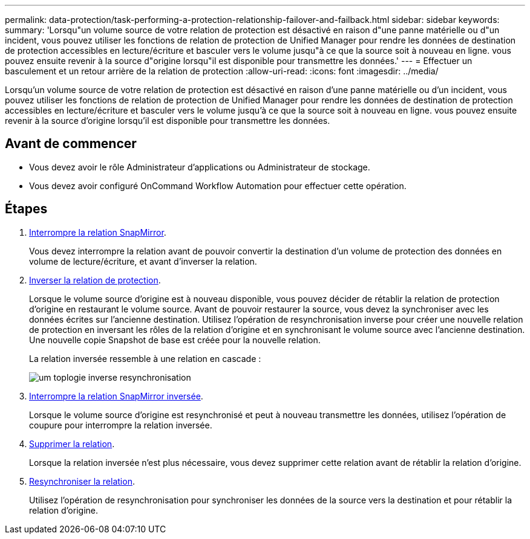 ---
permalink: data-protection/task-performing-a-protection-relationship-failover-and-failback.html 
sidebar: sidebar 
keywords:  
summary: 'Lorsqu"un volume source de votre relation de protection est désactivé en raison d"une panne matérielle ou d"un incident, vous pouvez utiliser les fonctions de relation de protection de Unified Manager pour rendre les données de destination de protection accessibles en lecture/écriture et basculer vers le volume jusqu"à ce que la source soit à nouveau en ligne. vous pouvez ensuite revenir à la source d"origine lorsqu"il est disponible pour transmettre les données.' 
---
= Effectuer un basculement et un retour arrière de la relation de protection
:allow-uri-read: 
:icons: font
:imagesdir: ../media/


[role="lead"]
Lorsqu'un volume source de votre relation de protection est désactivé en raison d'une panne matérielle ou d'un incident, vous pouvez utiliser les fonctions de relation de protection de Unified Manager pour rendre les données de destination de protection accessibles en lecture/écriture et basculer vers le volume jusqu'à ce que la source soit à nouveau en ligne. vous pouvez ensuite revenir à la source d'origine lorsqu'il est disponible pour transmettre les données.



== Avant de commencer

* Vous devez avoir le rôle Administrateur d'applications ou Administrateur de stockage.
* Vous devez avoir configuré OnCommand Workflow Automation pour effectuer cette opération.




== Étapes

. xref:task-breaking-a-snapmirror-relationship-from-the-health-volume-details-page.adoc[Interrompre la relation SnapMirror].
+
Vous devez interrompre la relation avant de pouvoir convertir la destination d'un volume de protection des données en volume de lecture/écriture, et avant d'inverser la relation.

. xref:task-reversing-protection-relationships-from-the-health-volume-details-page.adoc[Inverser la relation de protection].
+
Lorsque le volume source d'origine est à nouveau disponible, vous pouvez décider de rétablir la relation de protection d'origine en restaurant le volume source. Avant de pouvoir restaurer la source, vous devez la synchroniser avec les données écrites sur l'ancienne destination. Utilisez l'opération de resynchronisation inverse pour créer une nouvelle relation de protection en inversant les rôles de la relation d'origine et en synchronisant le volume source avec l'ancienne destination. Une nouvelle copie Snapshot de base est créée pour la nouvelle relation.

+
La relation inversée ressemble à une relation en cascade :

+
image::../media/um-toplogy-reverse-resync.gif[um toplogie inverse resynchronisation]

. xref:task-breaking-a-snapmirror-relationship-from-the-health-volume-details-page.adoc[Interrompre la relation SnapMirror inversée].
+
Lorsque le volume source d'origine est resynchronisé et peut à nouveau transmettre les données, utilisez l'opération de coupure pour interrompre la relation inversée.

. xref:task-removing-a-protection-relationship-from-the-health-volume-details-page.adoc[Supprimer la relation].
+
Lorsque la relation inversée n'est plus nécessaire, vous devez supprimer cette relation avant de rétablir la relation d'origine.

. xref:task-resynchronizing-protection-relationships-from-the-health-volume-details-page.adoc[Resynchroniser la relation].
+
Utilisez l'opération de resynchronisation pour synchroniser les données de la source vers la destination et pour rétablir la relation d'origine.


